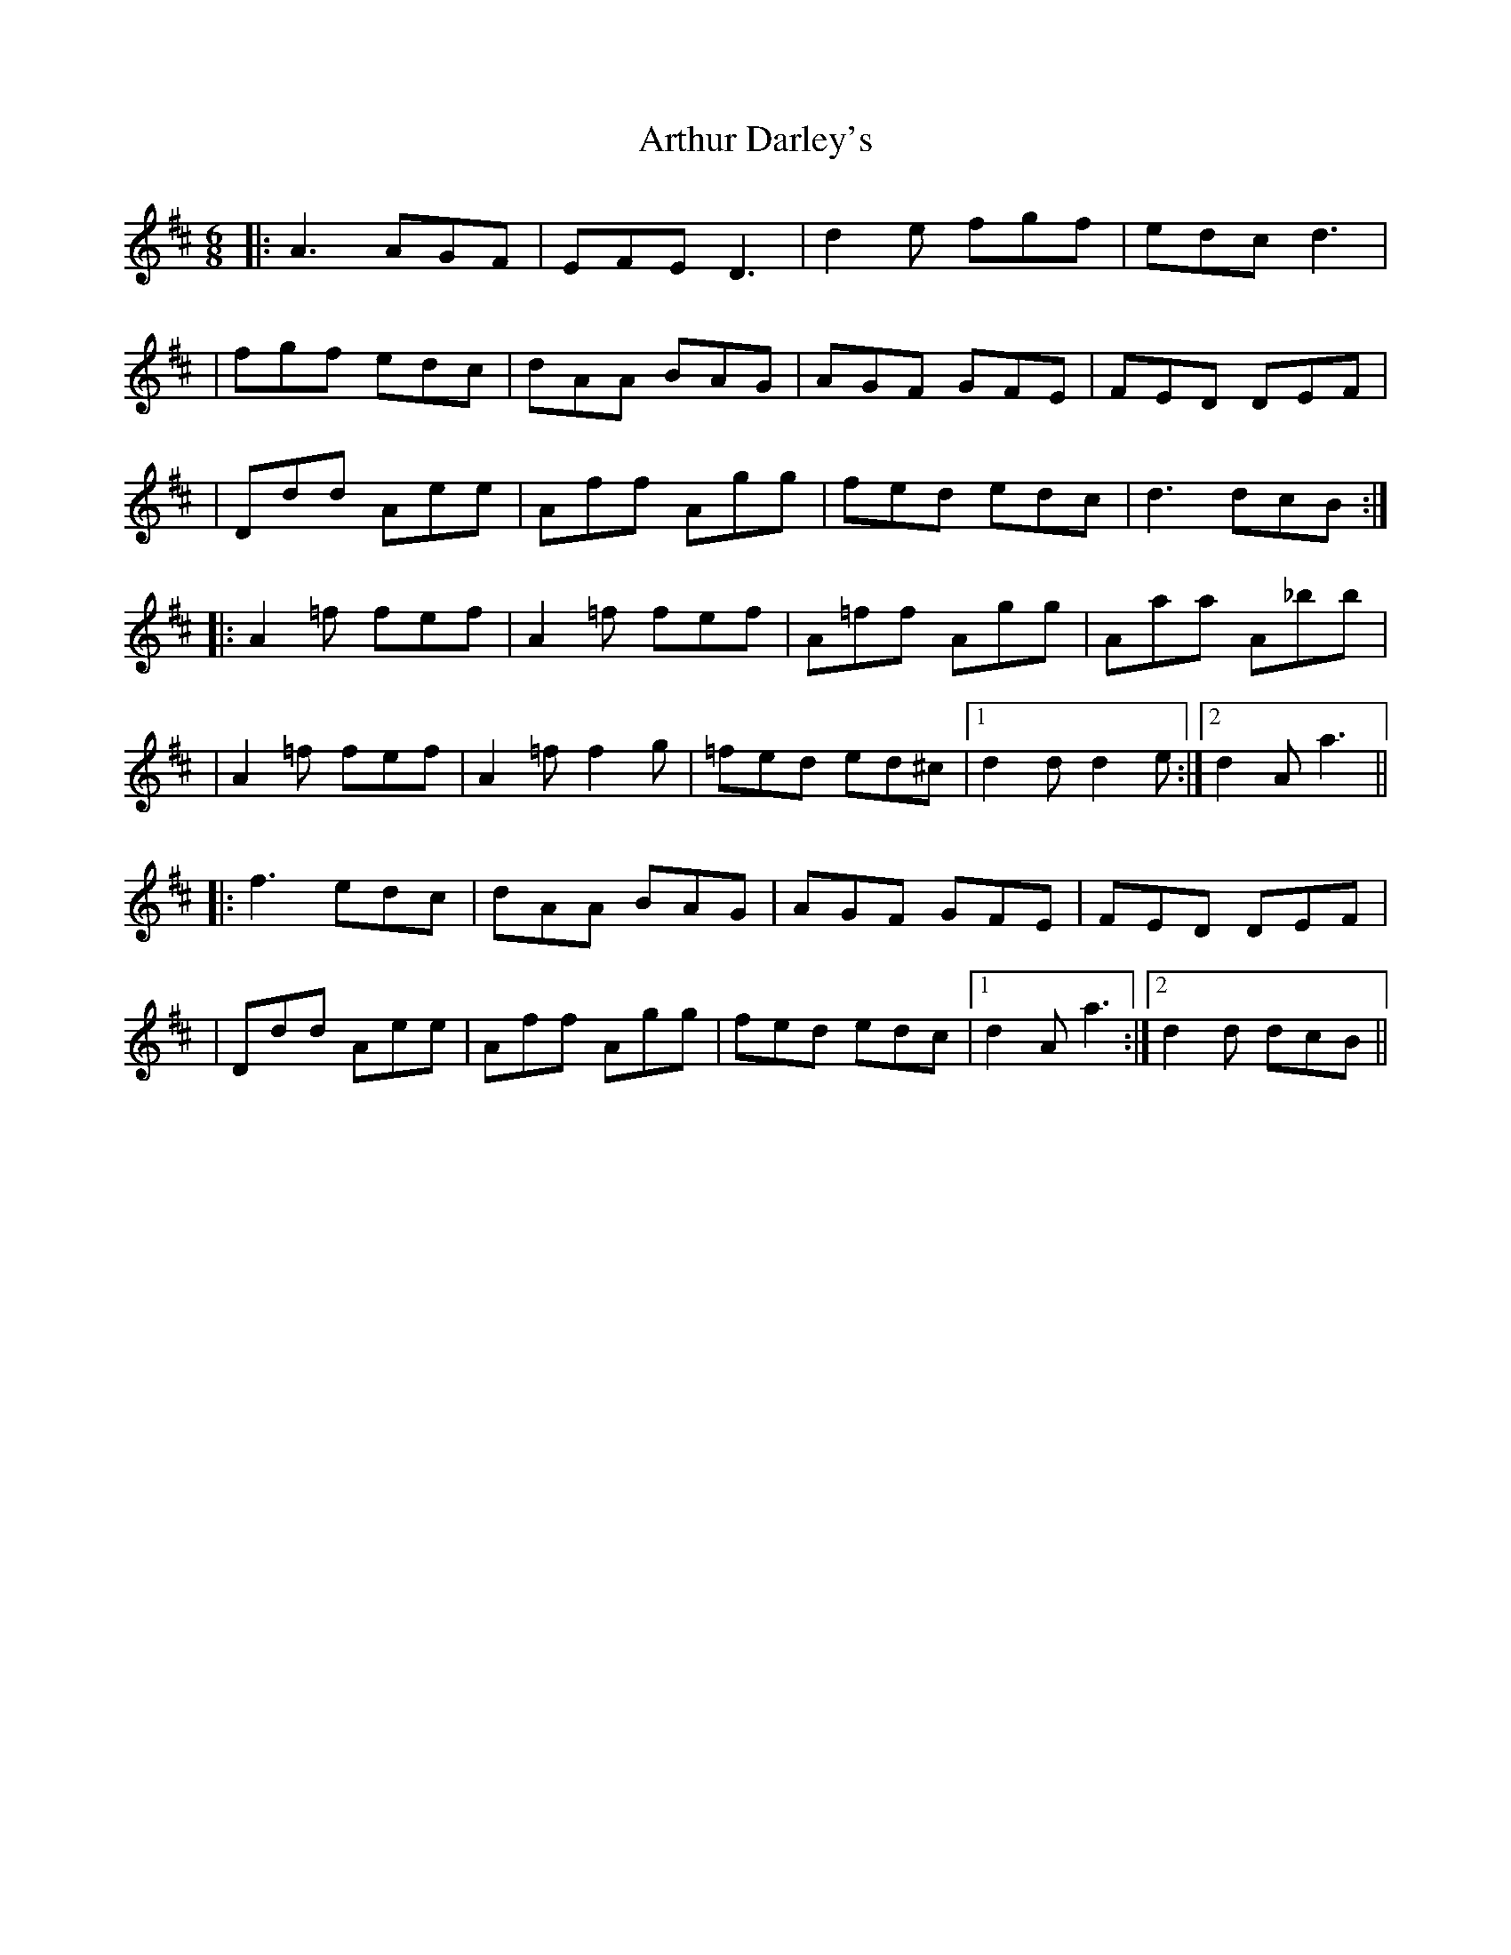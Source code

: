 X: 2
T: Arthur Darley's
Z: JosephC
S: https://thesession.org/tunes/417#setting13270
R: jig
M: 6/8
L: 1/8
K: Amix
|:A3 AGF|EFE D3|d2e fgf|edc d3||fgf edc|dAA BAG|AGF GFE|FED DEF||Ddd Aee|Aff Agg|fed edc|d3 dcB:||:A2=f fef|A2=f fef|A=ff Agg|Aaa A_bb||A2=f fef|A2=f f2g|=fed ed^c|1d2d d2e:|2d2A a3|||:f3 edc|dAA BAG|AGF GFE|FED DEF||Ddd Aee|Aff Agg|fed edc|1d2A a3:|2d2d dcB||
